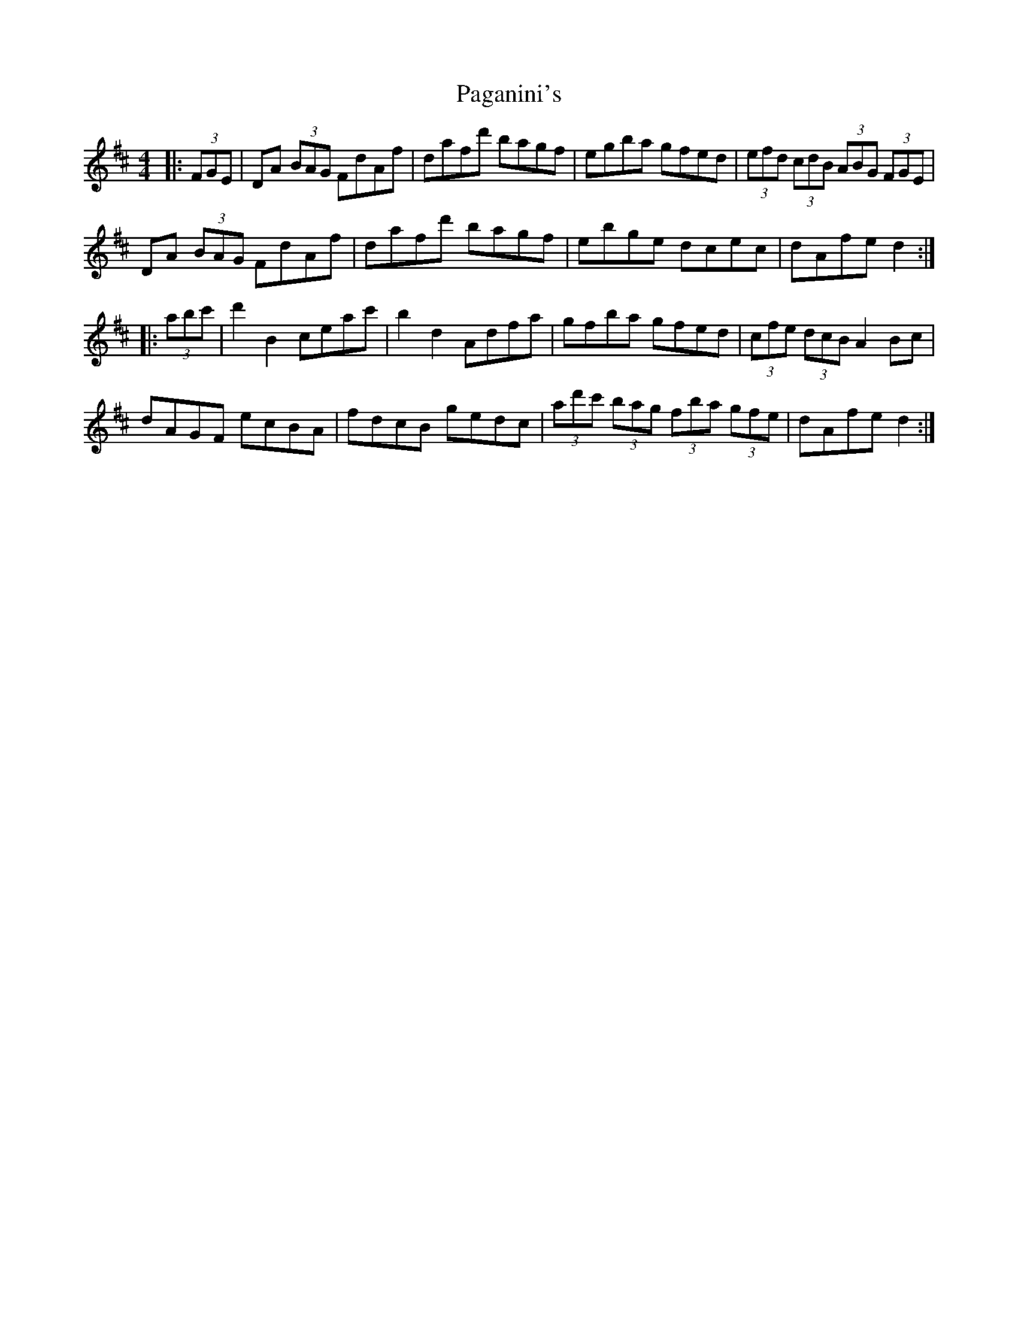 X: 31563
T: Paganini's
R: hornpipe
M: 4/4
K: Dmajor
|:(3FGE|DA (3BAG FdAf|dafd' bagf|egba gfed|(3efd (3cdB (3ABG (3FGE|
DA (3BAG FdAf|dafd' bagf|ebge dcec|dAfe d2:|
|:(3abc'|d'2B2 ceac'|b2d2 Adfa|gfba gfed|(3cfe (3dcB A2Bc|
dAGF ecBA|fdcB gedc|(3ad'c' (3bag (3fba (3gfe|dAfe d2:|

